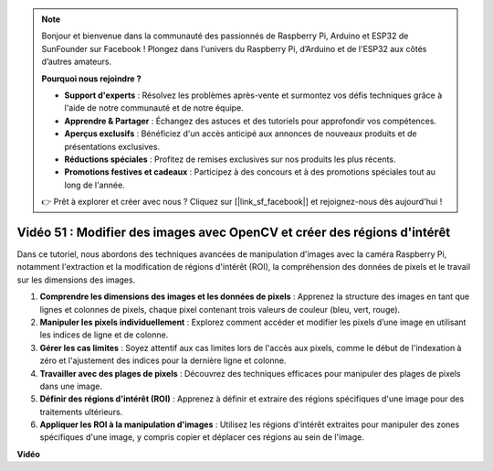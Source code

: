 .. note::

    Bonjour et bienvenue dans la communauté des passionnés de Raspberry Pi, Arduino et ESP32 de SunFounder sur Facebook ! Plongez dans l'univers du Raspberry Pi, d’Arduino et de l'ESP32 aux côtés d’autres amateurs.

    **Pourquoi nous rejoindre ?**

    - **Support d'experts** : Résolvez les problèmes après-vente et surmontez vos défis techniques grâce à l'aide de notre communauté et de notre équipe.
    - **Apprendre & Partager** : Échangez des astuces et des tutoriels pour approfondir vos compétences.
    - **Aperçus exclusifs** : Bénéficiez d'un accès anticipé aux annonces de nouveaux produits et de présentations exclusives.
    - **Réductions spéciales** : Profitez de remises exclusives sur nos produits les plus récents.
    - **Promotions festives et cadeaux** : Participez à des concours et à des promotions spéciales tout au long de l'année.

    👉 Prêt à explorer et créer avec nous ? Cliquez sur [|link_sf_facebook|] et rejoignez-nous dès aujourd'hui !


Vidéo 51 : Modifier des images avec OpenCV et créer des régions d'intérêt
=======================================================================================

Dans ce tutoriel, nous abordons des techniques avancées de manipulation d'images avec la caméra Raspberry Pi, notamment l'extraction et la modification de régions d'intérêt (ROI), la compréhension des données de pixels et le travail sur les dimensions des images.

1. **Comprendre les dimensions des images et les données de pixels** : Apprenez la structure des images en tant que lignes et colonnes de pixels, chaque pixel contenant trois valeurs de couleur (bleu, vert, rouge).
2. **Manipuler les pixels individuellement** : Explorez comment accéder et modifier les pixels d’une image en utilisant les indices de ligne et de colonne.
3. **Gérer les cas limites** : Soyez attentif aux cas limites lors de l'accès aux pixels, comme le début de l'indexation à zéro et l'ajustement des indices pour la dernière ligne et colonne.
4. **Travailler avec des plages de pixels** : Découvrez des techniques efficaces pour manipuler des plages de pixels dans une image.
5. **Définir des régions d'intérêt (ROI)** : Apprenez à définir et extraire des régions spécifiques d'une image pour des traitements ultérieurs.
6. **Appliquer les ROI à la manipulation d'images** : Utilisez les régions d'intérêt extraites pour manipuler des zones spécifiques d'une image, y compris copier et déplacer ces régions au sein de l'image.

**Vidéo**

.. raw:: html


    <iframe width="700" height="500" src="https://www.youtube.com/embed/IaVok7CMWcw?si=pusI5nWHpKS04o5w" title="YouTube video player" frameborder="0" allow="accelerometer; autoplay; clipboard-write; encrypted-media; gyroscope; picture-in-picture; web-share" allowfullscreen></iframe>


